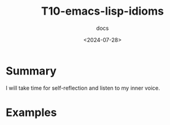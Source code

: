 #+title: T10-emacs-lisp-idioms
#+subtitle: docs
#+date: <2024-07-28>
#+language: en

* Summary
I will take time for self-reflection and listen to my inner voice.

* Examples

#+begin_src emacs-lisp

#+end_src


#+begin_example emacs-lisp

#+end_example
